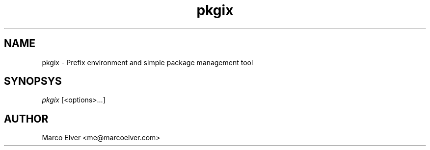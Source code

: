 .TH pkgix "1" "2012\-10\-29" "pkgix 1.0.2" "pkgix Manual"
.SH "NAME"
pkgix - Prefix environment and simple package management tool
.SH "SYNOPSYS"
\fIpkgix\fP [<options>...]
.SH "AUTHOR"
Marco Elver <me@marcoelver.com>
